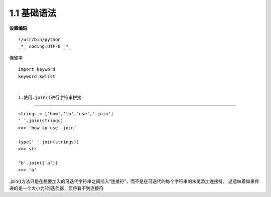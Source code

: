 ===============================
1.1 基础语法
===============================

**设置编码**

::

 !/usr/bin/python
 _*_ coding:UTF-8 _*_

保留字


::

 import keyword
 keyword.kwlist


 1.使用.join()进行字符串拼接
------------------------------

::

 strings = ['how','to','use','.join']
 ' '.join(strings)
 >>> 'how to use .join'

 type(' '.join(strings))
 >>> str

 'b'.join(['a'])
 >>> 'a'


.join()方法只是在想要加入的可迭代字符串之间插入“连接符”，而不是在可迭代的每个字符串的末尾添加连接符。 这意味着如果传递的是一个大小为1的迭代器，您将看不到连接符
